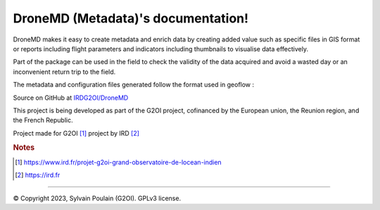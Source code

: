 DroneMD (Metadata)'s documentation!
==============================================
DroneMD makes it easy to create metadata and enrich data by creating added value such as specific files in GIS format or reports including flight parameters and indicators including thumbnails to visualise data effectively.

Part of the package can be used in the field to check the validity of the data acquired and avoid a wasted day or an inconvenient return trip to the field.

The metadata and configuration files generated follow the format used in geoflow : 

.. image:: https://zenodo.org/badge/DOI/10.5281/zenodo.4275926.svg
  :target: https://doi.org/10.5281/zenodo.4275926
  :alt: r-geoflow by Emmanuel Blondel

Source on GitHub at `IRDG2OI/DroneMD <https://github.com/IRDG2OI/DroneMD>`_

.. image:: docs/_static/modules.jpg
  :target: docs/_static/modules.jpg

This project is being developed as part of the G2OI project, cofinanced by the European union, the Reunion region, and the French Republic.

.. image:: docs/_static/logos_partenaires.png

Project made for G2OI [#f1]_ project by IRD [#f2]_

.. rubric:: Notes

.. [#f1] https://www.ird.fr/projet-g2oi-grand-observatoire-de-locean-indien
.. [#f2] https://ird.fr


------------------

© Copyright 2023, Sylvain Poulain (G2OI). GPLv3 license.


